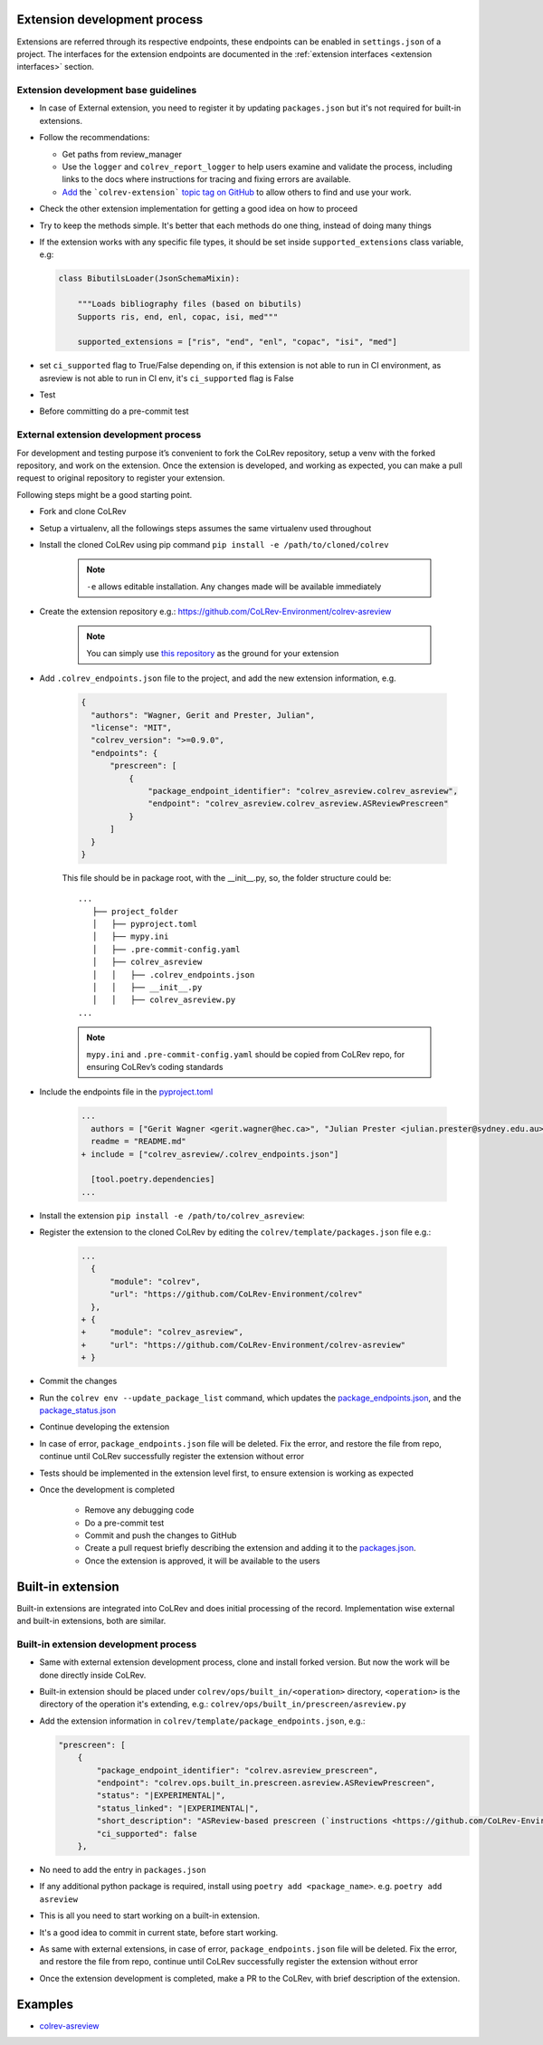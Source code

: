 .. _extension development:

Extension development process
=============================

Extensions are referred through its respective endpoints, these endpoints can be enabled in ``settings.json`` of a project. The interfaces for the extension endpoints are documented in the :ref:`extension interfaces <extension interfaces>` section.

Extension development base guidelines
-------------------------------------

* In case of External extension, you need to register it by updating ``packages.json`` but it's not required for built-in extensions.
* Follow the recommendations:

  * Get paths from review_manager
  * Use the ``logger`` and ``colrev_report_logger`` to help users examine and validate the process, including links to the docs where instructions for tracing and fixing errors are available.
  * `Add <https://docs.github.com/en/repositories/managing-your-repositorys-settings-and-features/customizing-your-repository/classifying-your-repository-with-topics>`_ the ```colrev-extension``` `topic tag on GitHub <https://github.com/topics/colrev-extension>`_ to allow others to find and use your work.

* Check the other extension implementation for getting a good idea on how to proceed
* Try to keep the methods simple. It's better that each methods do one thing, instead of doing many things
* If the extension works with any specific file types, it should be set inside ``supported_extensions`` class variable,  e.g:

  .. code-block:: python

        class BibutilsLoader(JsonSchemaMixin):

            """Loads bibliography files (based on bibutils)
            Supports ris, end, enl, copac, isi, med"""

            supported_extensions = ["ris", "end", "enl", "copac", "isi", "med"]


* set ``ci_supported`` flag to True/False depending on, if this extension is not able to run in CI environment, as asreview is not able to run in CI env, it's ``ci_supported`` flag is False
* Test
* Before committing do a pre-commit test

External extension development process
--------------------------------------
For development and testing purpose it’s convenient to fork the CoLRev repository, setup a venv with the forked repository, and work on the extension. Once the extension is developed, and working as expected, you can make a pull request to original repository to register your extension.

Following steps might be a good starting point.

* Fork and clone CoLRev
* Setup a virtualenv, all the followings steps assumes the same virtualenv used throughout
* Install the cloned CoLRev using pip command ``pip install -e /path/to/cloned/colrev``

   .. note::

      ``-e`` allows editable installation. Any changes made will be available immediately

* Create the extension repository e.g.: https://github.com/CoLRev-Environment/colrev-asreview

   .. note::

      You can simply use `this repository <https://github.com/CoLRev-Environment/colrev-asreview>`_ as the ground for your extension


* Add ``.colrev_endpoints.json`` file to the project, and add the new extension information, e.g.

   ..  code-block:: json

           {
             "authors": "Wagner, Gerit and Prester, Julian",
             "license": "MIT",
             "colrev_version": ">=0.9.0",
             "endpoints": {
                 "prescreen": [
                     {
                         "package_endpoint_identifier": "colrev_asreview.colrev_asreview",
                         "endpoint": "colrev_asreview.colrev_asreview.ASReviewPrescreen"
                     }
                 ]
             }
           }

   This file should be in package root, with the __init__.py, so, the folder structure could be:

   ::

    ...
       ├── project_folder
       │   ├── pyproject.toml
       │   ├── mypy.ini
       │   ├── .pre-commit-config.yaml
       │   ├── colrev_asreview
       │   │   ├── .colrev_endpoints.json
       │   │   ├── __init__.py
       │   │   ├── colrev_asreview.py
    ...

   .. note::

      ``mypy.ini`` and ``.pre-commit-config.yaml`` should be copied from CoLRev repo, for ensuring CoLRev’s coding standards

* Include the endpoints file in the `pyproject.toml <https://github.com/CoLRev-Environment/colrev-asreview/blob/main/pyproject.toml>`_

   ..  code-block:: diff

       ...
         authors = ["Gerit Wagner <gerit.wagner@hec.ca>", "Julian Prester <julian.prester@sydney.edu.au>"]
         readme = "README.md"
       + include = ["colrev_asreview/.colrev_endpoints.json"]

         [tool.poetry.dependencies]
       ...

* Install the extension ``pip install -e /path/to/colrev_asreview``:
* Register the extension to the cloned CoLRev by editing the ``colrev/template/packages.json`` file e.g.:

   ..  code-block:: diff

       ...
         {
             "module": "colrev",
             "url": "https://github.com/CoLRev-Environment/colrev"
         },
       + {
       +     "module": "colrev_asreview",
       +     "url": "https://github.com/CoLRev-Environment/colrev-asreview"
       + }

* Commit the changes
* Run the ``colrev env --update_package_list`` command, which updates the `package_endpoints.json <https://github.com/CoLRev-Environment/colrev/blob/main/colrev/template/package_endpoints.json>`_, and the `package_status.json <https://github.com/CoLRev-Environment/colrev/blob/main/colrev/template/package_status.json>`_
* Continue developing the extension

* In case of error, ``package_endpoints.json`` file will be deleted. Fix the error, and restore the file from repo, continue until CoLRev successfully register the extension without error
* Tests should be implemented in the extension level first, to ensure extension is working as expected
* Once the development is completed

   *  Remove any debugging code
   *  Do a pre-commit test
   *  Commit and push the changes to GitHub
   *  Create a pull request briefly describing the extension and adding it to the `packages.json <https://github.com/CoLRev-Environment/colrev/blob/main/colrev/template/packages.json>`_.
   *  Once the extension is approved, it will be available to the users

Built-in extension
==================
Built-in extensions are integrated into CoLRev and does initial processing of the record. Implementation wise external and built-in extensions, both are similar.


Built-in extension development process
--------------------------------------

* Same with external extension development process, clone and install forked version. But now the work will be done directly inside CoLRev.
* Built-in extension should be placed under ``colrev/ops/built_in/<operation>`` directory, ``<operation>`` is the directory of the operation it's extending, e.g.: ``colrev/ops/built_in/prescreen/asreview.py``
* Add the extension information in ``colrev/template/package_endpoints.json``, e.g.:

  .. code-block:: json

    "prescreen": [
        {
            "package_endpoint_identifier": "colrev.asreview_prescreen",
            "endpoint": "colrev.ops.built_in.prescreen.asreview.ASReviewPrescreen",
            "status": "|EXPERIMENTAL|",
            "status_linked": "|EXPERIMENTAL|",
            "short_description": "ASReview-based prescreen (`instructions <https://github.com/CoLRev-Environment/colrev/blob/main/colrev/ops/built_in/prescreen/asreview.md>`_)",
            "ci_supported": false
        },

* No need to add the entry in ``packages.json``
* If any additional python package is required, install using ``poetry add <package_name>``. e.g. ``poetry add asreview``
* This is all you need to start working on a built-in extension.
* It's a good idea to commit in current state, before start working.
* As same with external extensions, in case of error, ``package_endpoints.json`` file will be deleted. Fix the error, and restore the file from repo, continue until CoLRev successfully register the extension without error
* Once the extension development is completed, make a PR to the CoLRev, with brief description of the extension.


Examples
========

- `colrev-asreview <https://github.com/CoLRev-Environment/colrev-asreview>`_
